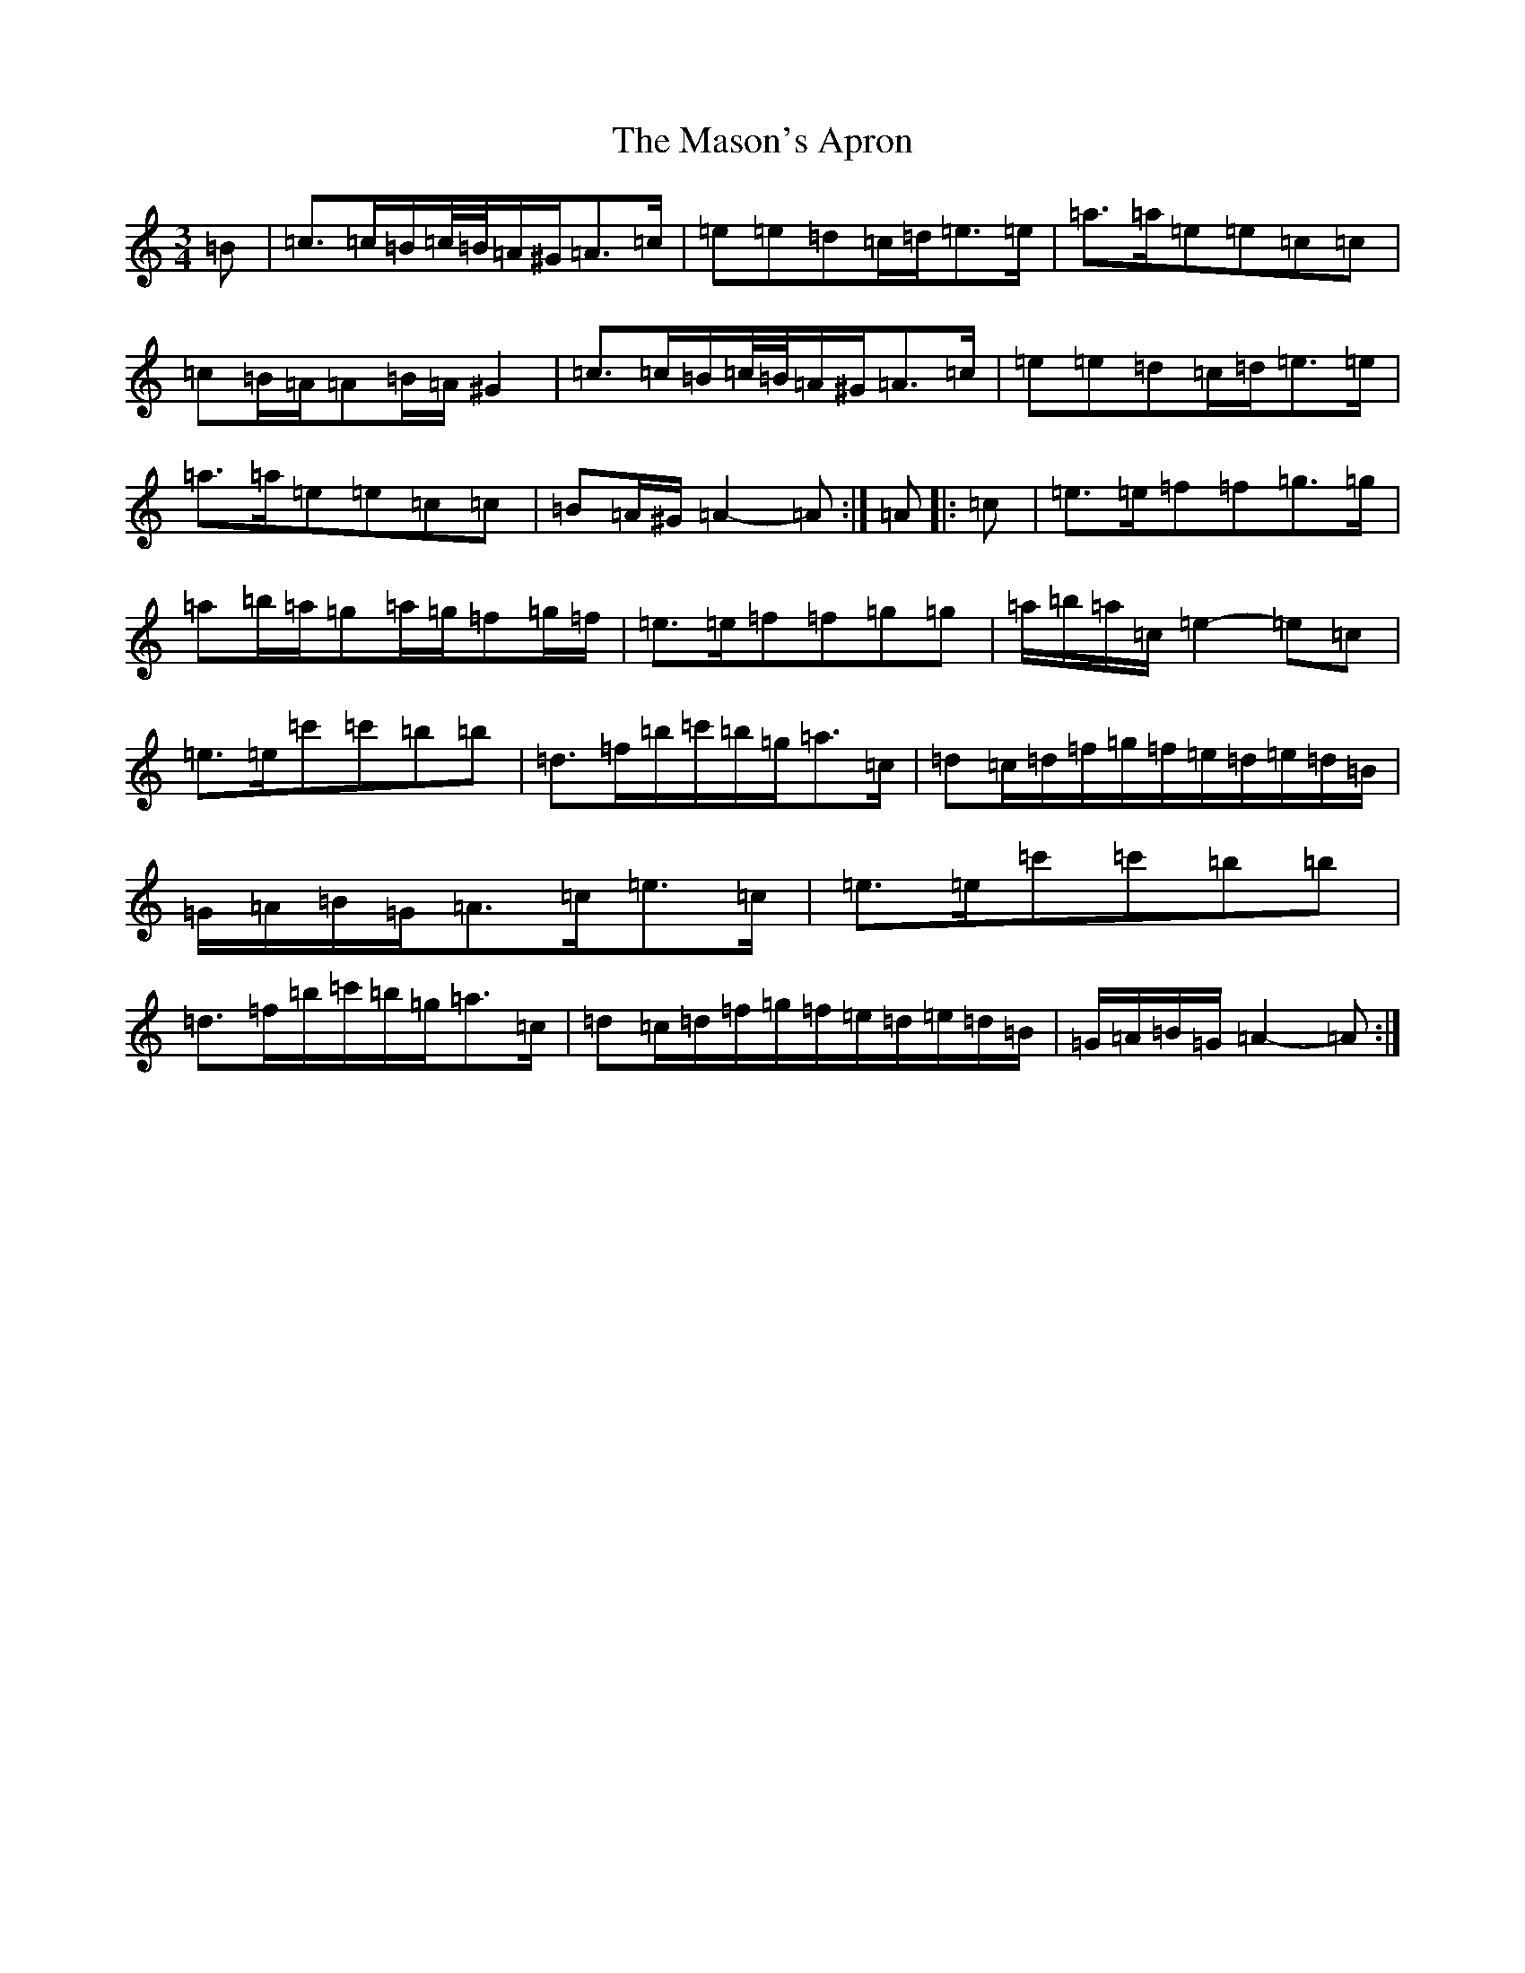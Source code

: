 X: 17276
T: Mason's Apron, The
S: https://thesession.org/tunes/74#setting12549
Z: A Major
R: reel
M:3/4
L:1/8
K: C Major
=B|=c>=c=B/2=c/4=B/4=A/2^G/2=A>=c|=e=e=d=c/2=d/2=e>=e|=a>=a=e=e=c=c|=c=B/2=A/2=A=B/2=A/2^G2|=c>=c=B/2=c/4=B/4=A/2^G/2=A>=c|=e=e=d=c/2=d/2=e>=e|=a>=a=e=e=c=c|=B=A/2^G/2=A2-=A:|=A|:=c|=e>=e=f=f=g>=g|=a=b/2=a/2=g=a/2=g/2=f=g/2=f/2|=e>=e=f=f=g=g|=a/2=b/2=a/2=c/2=e2-=e=c|=e>=e=c'=c'=b=b|=d>=f=b/2=c'/2=b/2=g/2=a>=c|=d=c/2=d/2=f/2=g/2=f/2=e/2=d/2=e/2=d/2=B/2|=G/2=A/2=B/2=G/2=A>=c=e>=c|=e>=e=c'=c'=b=b|=d>=f=b/2=c'/2=b/2=g/2=a>=c|=d=c/2=d/2=f/2=g/2=f/2=e/2=d/2=e/2=d/2=B/2|=G/2=A/2=B/2=G/2=A2-=A:|